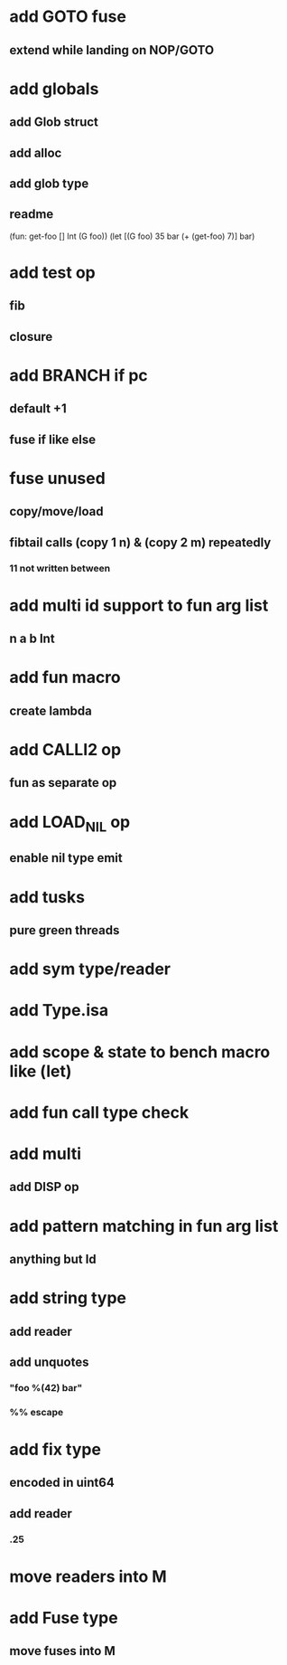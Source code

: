 * add GOTO fuse
** extend while landing on NOP/GOTO
* add globals
** add Glob struct
** add alloc
** add glob type
** readme
(fun: get-foo [] Int (G foo))
(let [(G foo) 35 bar (+ (get-foo) 7)] bar)
* add test op
** fib
** closure
* add BRANCH if pc
** default +1
** fuse if like else
* fuse unused
** copy/move/load
** fibtail calls (copy 1 n) & (copy 2 m) repeatedly
*** 11 not written between
* add multi id support to fun arg list
** n a b Int
* add fun macro
** create lambda
* add CALLI2 op
** fun as separate op
* add LOAD_NIL op
** enable nil type emit
* add tusks
** pure green threads
* add sym type/reader
* add Type.isa
* add scope & state to bench macro like (let)
* add fun call type check
* add multi
** add DISP op
* add pattern matching in fun arg list
** anything but Id
* add string type
** add reader
** add unquotes
*** "foo %(42) bar"
*** %% escape
* add fix type
** encoded in uint64
** add reader
*** .25
* move readers into M
* add Fuse type
** move fuses into M
